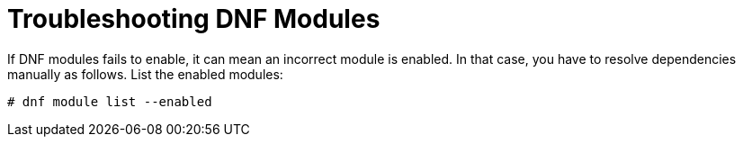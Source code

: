 [id="troubleshooting-dnf-modules_{context}"]
= Troubleshooting DNF Modules

If DNF modules fails to enable, it can mean an incorrect module is enabled.
In that case, you have to resolve dependencies manually as follows.
List the enabled modules:
[options="nowrap" subs="+quotes,attributes"]
----
# dnf module list --enabled
----
